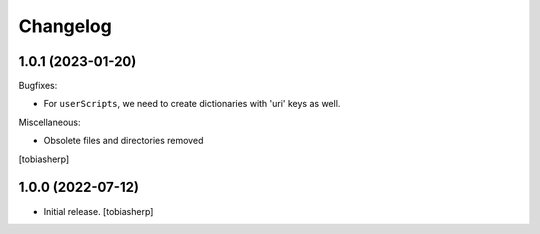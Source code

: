 Changelog
=========


1.0.1 (2023-01-20)
------------------

Bugfixes:

- For ``userScripts``, we need to create dictionaries with 'uri' keys as well.

Miscellaneous:

- Obsolete files and directories removed

[tobiasherp]


1.0.0 (2022-07-12)
------------------

- Initial release.
  [tobiasherp]
